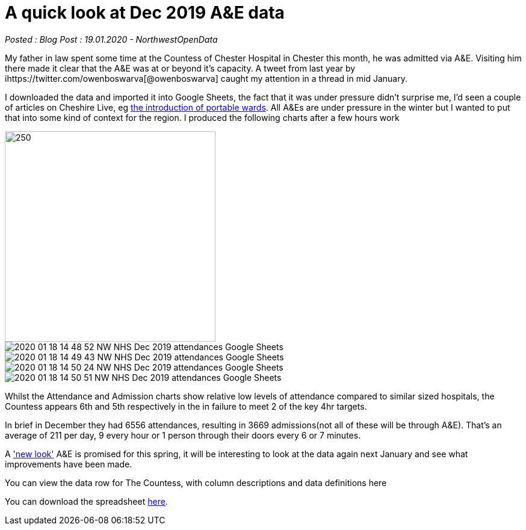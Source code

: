 = A quick look at Dec 2019 A&E data

:author: NorthwestOpenData
:revdate: 19.01.2020
:revremark: Blog Post

_Posted : {revremark} : {revdate} - {author}_

My father in law spent some time at the Countess of Chester Hospital in Chester this month, 
he was admitted via A&E. Visiting him there made it clear that the A&E was at or beyond 
it’s capacity. A tweet from last year by ihttps://twitter.com/owenboswarva[@owenboswarva] 
caught my attention in a thread in mid January.

I downloaded the data and imported it into Google Sheets, the fact that it was under 
pressure didn’t surprise me, I’d seen a couple of articles on Cheshire Live, 
eg https://www.cheshire-live.co.uk/news/chester-cheshire-news/portable-wards-chester-hospital-improve-17449512[the introduction of portable wards]. 
All A&Es are under pressure in the winter but I wanted to put that into some kind of context 
for the region. I produced the following charts after a few hours work

image::https://docs.google.com/spreadsheets/d/1_tWllupucm1e3KNlI2g7lPGrncSVTbtw2uL8lKsENS0/edit?usp=sharing[250,350]

image::2020-01-18-14_48_52-NW-NHS-Dec-2019-attendances-Google-Sheets.png[]

image::2020-01-18-14_49_43-NW-NHS-Dec-2019-attendances-Google-Sheets.png[]

image::2020-01-18-14_50_24-NW-NHS-Dec-2019-attendances-Google-Sheets.png[]

image::2020-01-18-14_50_51-NW-NHS-Dec-2019-attendances-Google-Sheets.png[]



Whilst the Attendance and Admission charts show relative low levels of attendance compared 
to similar sized hospitals, the Countess appears 6th and 5th respectively in the in failure 
to meet 2 of the key 4hr targets.

In brief in December they had 6556 attendances, resulting in 3669 admissions(not all of these will 
be through A&E). That’s an average of 211 per day, 9 every hour or 1 person through their doors 
every 6 or 7 minutes.

A https://www.cheshire-live.co.uk/news/chester-cheshire-news/chester-hospitals-new-look-ae-16977543['new look'] 
A&E is promised for this spring, it will be interesting to look at the data again next 
January and see what improvements have been made.

You can view the data row for The Countess, with column descriptions and data definitions here

You can download the spreadsheet https://docs.google.com/spreadsheets/d/1_tWllupucm1e3KNlI2g7lPGrncSVTbtw2uL8lKsENS0/edit?usp=sharing[here].
